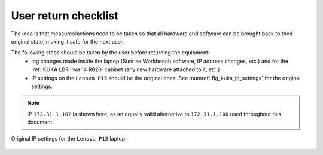 

=====================
User return checklist
=====================

The idea is that measures/actions need to be taken so that all hardware and software can be brought back to their original state, making it safe for the next user.

The following steps should be taken by the user before returning the equipment:
    - log changes made inside the laptop (Sunrise Workbench software, IP address changes, etc.) and for the :ref:`KUKA LBR iiwa 14 R820` cabinet (any new hardware attached to it, etc.)
    - IP settings on the ``Lenovo P15`` should be the original ones. See :numref:`fig_kuka_ip_settings` for the original settings.

.. note:: IP ``172.31.1.102`` is shown here, as an equally valid alternative to ``172.31.1.100`` used throughout this document.


.. _fig_kuka_ip_settings:

.. figure:: ../../../images/kuka_lbr_iiwa/kuka_iiwa_ip_settings.png
    :scale: 70%
    :align: center
    :alt: KUKA LBR iiwa IP settings

    Original IP settings for the ``Lenovo P15`` laptop.




